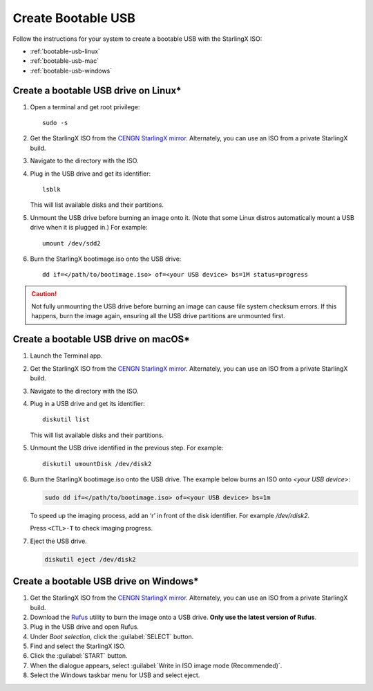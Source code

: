 
.. _bootable_usb:

===================
Create Bootable USB
===================

Follow the instructions for your system to create a bootable USB with the
StarlingX ISO:

* :ref:`bootable-usb-linux`
* :ref:`bootable-usb-mac`
* :ref:`bootable-usb-windows`


.. _bootable-usb-linux:

--------------------------------------
Create a bootable USB drive on Linux\*
--------------------------------------

#. Open a terminal and get root privilege:

   ::

      sudo -s

#. Get the StarlingX ISO from the
   `CENGN StarlingX mirror <http://mirror.starlingx.cengn.ca/mirror/starlingx/>`_. Alternately, you can use an ISO from a private StarlingX build.

#. Navigate to the directory with the ISO.

#. Plug in the USB drive and get its identifier:

   ::

      lsblk

   This will list available disks and their partitions.

#. Unmount the USB drive before burning an image onto it. (Note that
   some Linux distros automatically mount a USB drive when it is plugged in.)
   For example:

   ::

      umount /dev/sdd2

#. Burn the StarlingX bootimage.iso onto the USB drive:

   ::

      dd if=</path/to/bootimage.iso> of=<your USB device> bs=1M status=progress

.. caution::

   Not fully unmounting the USB drive before burning an image can cause
   file system checksum errors. If this happens, burn the image again,
   ensuring all the USB drive partitions are unmounted first.


.. _bootable-usb-mac:

--------------------------------------
Create a bootable USB drive on macOS\*
--------------------------------------

#. Launch the Terminal app.

#. Get the StarlingX ISO from the
   `CENGN StarlingX mirror <http://mirror.starlingx.cengn.ca/mirror/starlingx/>`_. Alternately, you can use an ISO from a private StarlingX build.

#. Navigate to the directory with the ISO.

#. Plug in a USB drive and get its identifier:

   ::

      diskutil list

   This will list available disks and their partitions.

#. Unmount the USB drive identified in the previous step. For example:

   ::

      diskutil umountDisk /dev/disk2

#. Burn the StarlingX bootimage.iso onto the USB drive.
   The example below burns an ISO onto `<your USB device>`:

   .. code-block:: bash

      sudo dd if=</path/to/bootimage.iso> of=<your USB device> bs=1m

   To speed up the imaging process, add an ‘r’ in front of the disk identifier.
   For example `/dev/rdisk2`.

   Press ``<CTL>-T`` to check imaging progress.

#. Eject the USB drive.

   .. code-block:: bash

      diskutil eject /dev/disk2

.. _bootable-usb-windows:

----------------------------------------
Create a bootable USB drive on Windows\*
----------------------------------------

#. Get the StarlingX ISO from the
   `CENGN StarlingX mirror <http://mirror.starlingx.cengn.ca/mirror/starlingx/>`_. Alternately, you can use an ISO from a private StarlingX build.

#. Download the `Rufus`_ utility to burn the image onto a USB drive.
   **Only use the latest version of Rufus**.

#. Plug in the USB drive and open Rufus.

#. Under `Boot selection`, click the :guilabel:`SELECT` button.

#. Find and select the StarlingX ISO.

#. Click the :guilabel:`START` button.

#. When the dialogue appears, select
   :guilabel:`Write in ISO image mode (Recommended)`.

#. Select the Windows taskbar menu for USB and select eject.

.. _Rufus: https://rufus.ie/

